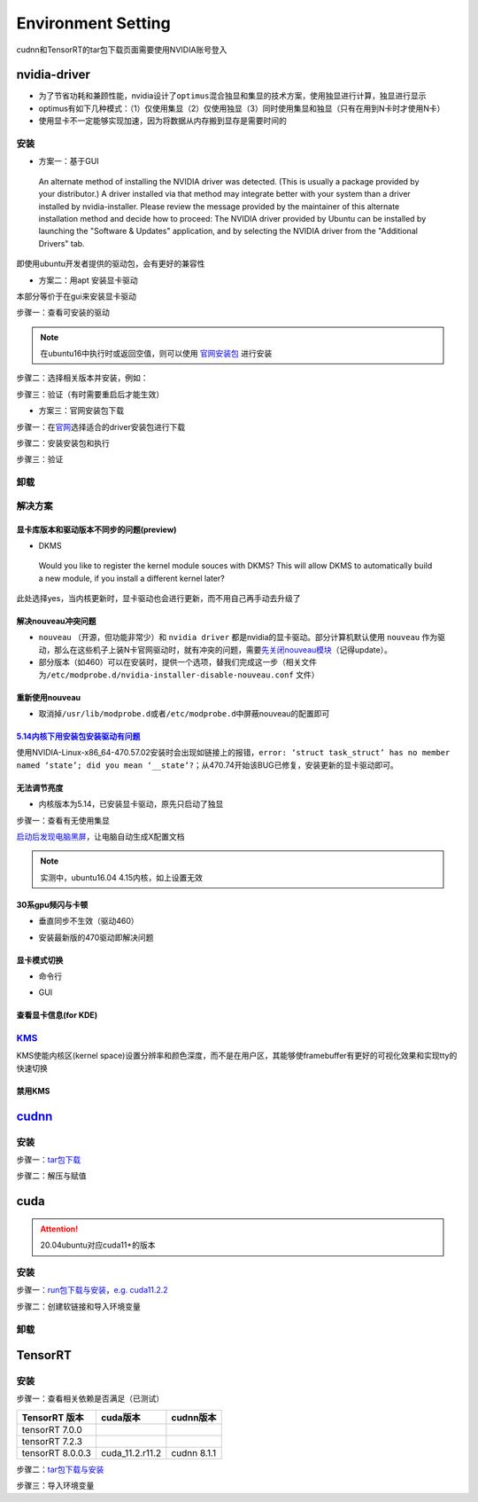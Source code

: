 
Environment Setting
===================

cudnn和TensorRT的tar包下载页面需要使用NVIDIA账号登入

nvidia-driver
-------------


* 为了节省功耗和兼顾性能，nvidia设计了\ ``optimus``\ 混合独显和集显的技术方案，使用独显进行计算，独显进行显示
* optimus有如下几种模式：（1）仅使用集显（2）仅使用独显（3）同时使用集显和独显（只有在用到N卡时才使用N卡） 
* 使用显卡不一定能够实现加速，因为将数据从内存搬到显存是需要时间的

安装
^^^^


* 方案一：基于GUI

..

   An alternate method of installing the NVIDIA driver was detected. (This is usually a package provided by your distributor.) A driver installed via that method may integrate better with your system than a driver installed by nvidia-installer. Please review the message provided by the maintainer of this alternate installation method and decide how to proceed: The NVIDIA driver provided by Ubuntu can be installed by launching the "Software & Updates" application, and by selecting the NVIDIA driver from the "Additional Drivers" tab.


即使用ubuntu开发者提供的驱动包，会有更好的兼容性


* 方案二：用apt 安装显卡驱动

本部分等价于在gui来安装显卡驱动

步骤一：查看可安装的驱动

.. note:: 在ubuntu16中执行时或返回空值，则可以使用 `官网安装包 <https://www.nvidia.cn/Download/index.aspx?lang=cn>`_ 进行安装


.. prompt:: bash $,# auto

   $ sudo apt update
   # 查看能用的驱动版本
   $ sudo ubuntu-drivers devices  
   # 如果返回空值，则这种方法无效，则需要到官网上进行

步骤二：选择相关版本并安装，例如：

.. prompt:: bash $,# auto

   $ sudo apt-get install nvidia-driver-450

步骤三：验证（有时需要重启后才能生效）

.. prompt:: bash $,# auto

   $ nvidia-smi


* 方案三：官网安装包下载

步骤一：在\ `官网 <https://www.nvidia.cn/Download/index.aspx?lang=cn>`_\ 选择适合的driver安装包进行下载

步骤二：安装安装包和执行

.. prompt:: bash $,# auto

   # 安装一些相关依赖，否则会有warning
   $ sudo apt install pkg-config libglvnd-dev
   # 切换至非图形化界面
   $ sudo systemctl isolate multi-user.target
   # 如显示nvidia-drm正在使用，则关闭该内核模块
   $ sudo modprobe -r nvidia-drm

步骤三：验证

.. prompt:: bash $,# auto

   $ nvidia-smi

卸载
^^^^

.. prompt:: bash $,# auto

   # --- 方法一（适用于用安装包安装的）
   $ nvidia-uninstall
   # --- 方法二（适用于用apt安装）
   $ sudo apt purge nvidia-driver-*
   $ sudo apt autoremove

解决方案
^^^^^^^^

显卡库版本和驱动版本不同步的问题(preview)
~~~~~~~~~~~~~~~~~~~~~~~~~~~~~~~~~~~~~~~~~

.. prompt:: bash $,# auto

   # 显卡库版本更新但显卡驱动版本没有同步更新时会显示：
   $ nvidia-smi
   # Failed to initialize NVML: Driver/library version mismatch

   # 显示显卡驱动内核版本的指令
   $ cat /proc/driver/nvidia/version
   NVRM version: NVIDIA UNIX x86_64 Kernel Module  455.38  Thu Oct 22 06:06:59 UTC 2020
   GCC version:  gcc version 7.5.0 (Ubuntu 7.5.0-3ubuntu1~18.04)

   # 一般可以选择重装，若有DKMS时可尝试重启


* DKMS

..

   Would you like to register the kernel module souces with DKMS? This will allow DKMS to automatically build a new module, if you install a different kernel later?


此处选择yes，当内核更新时，显卡驱动也会进行更新，而不用自己再手动去升级了

解决nouveau冲突问题
~~~~~~~~~~~~~~~~~~~


* 
  ``nouveau`` （开源，但功能非常少）和 ``nvidia driver`` 都是nvidia的显卡驱动。部分计算机默认使用 ``nouveau`` 作为驱动，那么在这些机子上装N卡官网驱动时，就有冲突的问题，需要\ `先关闭nouveau模块 <https://docs.nvidia.com/cuda/cuda-installation-guide-linux/index.html#runfile-nouveau-ubuntu>`_\ （记得update）。

* 
  部分版本（如460）可以在安装时，提供一个选项，替我们完成这一步（相关文件为\ ``/etc/modprobe.d/nvidia-installer-disable-nouveau.conf`` 文件）

.. prompt:: bash $,# auto

   # 可用该指定判断当前系统有无nouveau模块
   $ lsmod | grep nou

重新使用nouveau
~~~~~~~~~~~~~~~


* 取消掉\ ``/usr/lib/modprobe.d``\ 或者\ ``/etc/modprobe.d``\ 中屏蔽nouveau的配置即可

`5.14内核下用安装包安装驱动有问题 <https://bbs.archlinux.org/viewtopic.php?id=268421>`_
~~~~~~~~~~~~~~~~~~~~~~~~~~~~~~~~~~~~~~~~~~~~~~~~~~~~~~~~~~~~~~~~~~~~~~~~~~~~~~~~~~~~~~~~~~~

使用NVIDIA-Linux-x86_64-470.57.02安装时会出现如链接上的报错，\ ``error: ‘struct task_struct’ has no member named ‘state’; did you mean ‘__state’?``\ ；从470.74开始该BUG已修复，安装更新的显卡驱动即可。

无法调节亮度
~~~~~~~~~~~~


* 内核版本为5.14，已安装显卡驱动，原先只启动了独显

步骤一：查看有无使用集显

.. prompt:: bash $,# auto

   $ sudo lshw -c display
   # 发现只使用了独显，从bios中设置混合模式

`启动后发现电脑黑屏 <https://forums.developer.nvidia.com/t/rtx3070-laptop-gpu-on-ubuntu-20-04-doesnt-work-properly-with-amd-ryzen-7-5800h/168148/3>`_\ ，让电脑自动生成X配置文档


.. image:: https://natsu-akatsuki.oss-cn-guangzhou.aliyuncs.com/img/image-20211101225228174.png
   :target: https://natsu-akatsuki.oss-cn-guangzhou.aliyuncs.com/img/image-20211101225228174.png
   :alt: image-20211101225228174


.. note:: 实测中，ubuntu16.04 4.15内核，如上设置无效


30系gpu频闪与卡顿
~~~~~~~~~~~~~~~~~


* 垂直同步不生效（驱动460）

.. prompt:: bash $,# auto

   # 无反应，无提示语Running synchronized to the vertical refresh. The framerate should be
   # approximately the same as the monitor refresh rate.
   $ __GL_SYNC_TO_VBLANK=1 glxgears


* 安装最新版的470驱动即解决问题

显卡模式切换
~~~~~~~~~~~~


* 命令行

.. prompt:: bash $,# auto

   $ prime-select --help
   # Usage: /usr/bin/prime-select nvidia|intel|on-demand|query


.. image:: https://natsu-akatsuki.oss-cn-guangzhou.aliyuncs.com/img/pSNh11oF66LqVSLi.png!thumbnail
   :target: https://natsu-akatsuki.oss-cn-guangzhou.aliyuncs.com/img/pSNh11oF66LqVSLi.png!thumbnail
   :alt: img



* GUI

.. prompt:: bash $,# auto

   $ nvidia-settings


.. image:: https://natsu-akatsuki.oss-cn-guangzhou.aliyuncs.com/img/Zmnd1WPPg7uTVZPF.png!thumbnail
   :target: https://natsu-akatsuki.oss-cn-guangzhou.aliyuncs.com/img/Zmnd1WPPg7uTVZPF.png!thumbnail
   :alt: img


查看显卡信息(for KDE)
~~~~~~~~~~~~~~~~~~~~~


.. image:: https://natsu-akatsuki.oss-cn-guangzhou.aliyuncs.com/img/if2ZYzZUgGLlLsH3.png!thumbnail
   :target: https://natsu-akatsuki.oss-cn-guangzhou.aliyuncs.com/img/if2ZYzZUgGLlLsH3.png!thumbnail
   :alt: img


`KMS <https://wiki.archlinux.org/title/Kernel_mode_setting>`_
^^^^^^^^^^^^^^^^^^^^^^^^^^^^^^^^^^^^^^^^^^^^^^^^^^^^^^^^^^^^^^^^^

KMS使能内核区(kernel space)设置分辨率和颜色深度，而不是在用户区，其能够使framebuffer有更好的可视化效果和实现tty的快速切换

禁用KMS
~~~~~~~


.. image:: https://natsu-akatsuki.oss-cn-guangzhou.aliyuncs.com/img/gyJEMxYgqOVPxrc4.png!thumbnail
   :target: https://natsu-akatsuki.oss-cn-guangzhou.aliyuncs.com/img/gyJEMxYgqOVPxrc4.png!thumbnail
   :alt: img


`cudnn <https://docs.nvidia.com/deeplearning/cudnn/install-guide/index.html>`_
----------------------------------------------------------------------------------

安装
^^^^

步骤一：\ `tar包下载 <https://docs.nvidia.com/deeplearning/cudnn/install-guide/index.html>`_

步骤二：解压与赋值

.. prompt:: bash $,# auto

   $ tar -xzvf cudnn-x.x-linux-x64-v8.x.x.x.tgz
   $ sudo cp cuda/include/cudnn*.h /usr/local/cuda/include \
   && sudo cp -P cuda/lib64/libcudnn* /usr/local/cuda/lib64 \
   && sudo chmod a+r /usr/local/cuda/include/cudnn.h /usr/local/cuda/lib64/libcudnn*
   # -P 表示保留权限属性地复制

cuda
----

.. attention:: 20.04ubuntu对应cuda11+的版本


安装
^^^^

步骤一：\ `run包下载与安装 <https://developer.nvidia.com/cuda-toolkit-archive>`_\ ，\ `e.g. cuda11.2.2 <https://developer.nvidia.com/cuda-11.2.2-download-archive?target_os=Linux&target_arch=x86_64&target_distro=Ubuntu&target_version=2004&target_type=runfilelocal>`_

步骤二：创建软链接和导入环境变量

.. prompt:: bash $,# auto

   # 用runfile装cuda11+，会自动创建软链接
   $ export PATH=$PATH:/usr/loc
   al/cuda/bin
   $ export LD_LIBRARY_PATH=$LD_LIBRARY_PATH:/usr/local/cuda/lib64

卸载
^^^^

.. prompt:: bash $,# auto

   # 执行安装目录的bin文件夹下的
   $ ./cuda-uninstaller

TensorRT
--------

安装
^^^^

步骤一：查看相关依赖是否满足（已测试）

.. list-table::
   :header-rows: 1

   * - TensorRT 版本
     - cuda版本
     - cudnn版本
   * - tensorRT 7.0.0
     - 
     - 
   * - tensorRT 7.2.3
     - 
     - 
   * - tensorRT 8.0.0.3
     - cuda_11.2.r11.2
     - cudnn 8.1.1


步骤二：\ `tar包下载与安装 <https://developer.nvidia.com/nvidia-tensorrt-download>`_

步骤三：导入环境变量

.. prompt:: bash $,# auto

   $ export LD_LIBRARY_PATH=$LD_LIBRARY_PATH:"install_path/lib">
